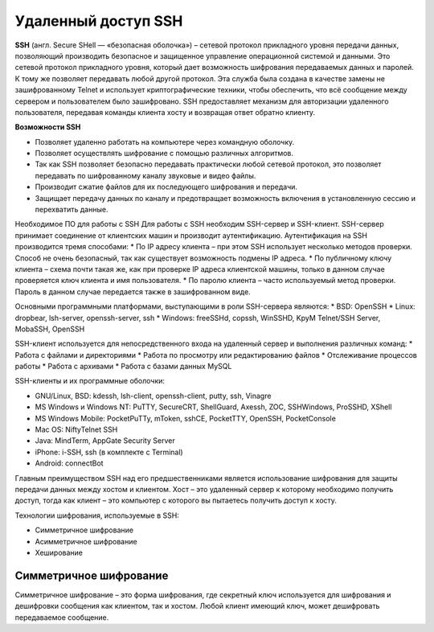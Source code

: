 Удаленный доступ SSH
++++++++++++++++++++++++

**SSH** (англ. Secure SHell — «безопасная оболочка») – сетевой протокол прикладного уровня передачи данных, позволяющий производить безопасное и защищенное управление операционной системой и данными. Это сетевой протокол прикладного уровня, который дает возможность шифрования передаваемых данных и паролей. К тому же позволяет передавать любой другой протокол. Эта служба была создана в качестве замены не зашифрованному Telnet и использует криптографические техники, чтобы обеспечить, что всё сообщение между сервером и пользователем было зашифровано. SSH предоставляет механизм для авторизации удаленного пользователя, передавая команды клиента хосту и возвращая ответ обратно клиенту.

**Возможности SSH**

* Позволяет удаленно работать на компьютере через командную оболочку.
* Позволяет осуществлять шифрование с помощью различных алгоритмов.
* Так как SSH позволяет безопасно передавать практически любой сетевой протокол, это позволяет передавать по шифрованному каналу звуковые и видео файлы.
*	Производит сжатие файлов для их последующего шифрования и передачи.
*	Защищает передачу данных по каналу и предотвращает возможность включения в установленную сессию и перехватить данные.
Необходимое ПО для работы с SSH
Для работы с SSH необходим SSH-сервер и SSH-клиент.
SSH-сервер принимает соединение от клиентских машин и производит аутентификацию. Аутентификация на SSH производится тремя способами:
*	По IP адресу клиента – при этом SSH использует несколько методов проверки. Способ не очень безопасный, так как существует возможность подмены IP адреса.
*	По публичному ключу клиента – схема почти такая же, как при проверке IP адреса клиентской машины, только в данном случае проверяется ключ клиента и имя пользователя.
*	По паролю клиента – часто используемый метод проверки. Пароль в данном случае передается также в зашифрованном виде.

Основными программными платформами, выступающими в роли SSH-сервера являются:
*	BSD: OpenSSH
*	Linux: dropbear, lsh-server, openssh-server, ssh
*	Windows: freeSSHd, copssh, WinSSHD, KpyM Telnet/SSH Server, MobaSSH, OpenSSH

SSH-клиент используется для непосредственного входа на удаленный сервер и выполнения различных команд:
*	Работа с файлами и директориями
*	Работа по просмотру или редактированию файлов
*	Отслеживание процессов работы
*	Работа с архивами
*	Работа с базами данных MySQL

SSH-клиенты и их программные оболочки:

*	GNU/Linux, BSD: kdessh, lsh-client, openssh-client, putty, ssh, Vinagre
*	MS Windows и Windows NT: PuTTY, SecureCRT, ShellGuard, Axessh, ZOC, SSHWindows, ProSSHD, XShell
*	MS Windows Mobile: PocketPuTTy, mToken, sshCE, PocketTTY, OpenSSH, PocketConsole
*	Mac OS: NiftyTelnet SSH
*	Java: MindTerm, AppGate Security Server
*	iPhone: i-SSH, ssh (в комплекте с Terminal)
*	Android: connectBot

Главным преимуществом SSH над его предшественниками является использование шифрования для защиты передачи данных между хостом и клиентом. Хост – это удаленный сервер к которому необходимо получить доступ, тогда как клиент – это компьютер с которого вы пытаетесь получить доступ к хосту. 

Технологии шифрования, используемые в SSH:

*	Симметричное шифрование
*	Асимметричное шифрование
*	Хеширование

Симметричное шифрование
'''''''''''''''''''''''''

Симметричное шифрование – это форма шифрования, где секретный ключ используется для шифрования и дешифровки сообщения как клиентом, так и хостом. Любой клиент имеющий ключ, может дешифровать передаваемое сообщение. 

.. figure::img/ssh_01.png
       :scale: 100 %
       :align: center
       :alt: asda



